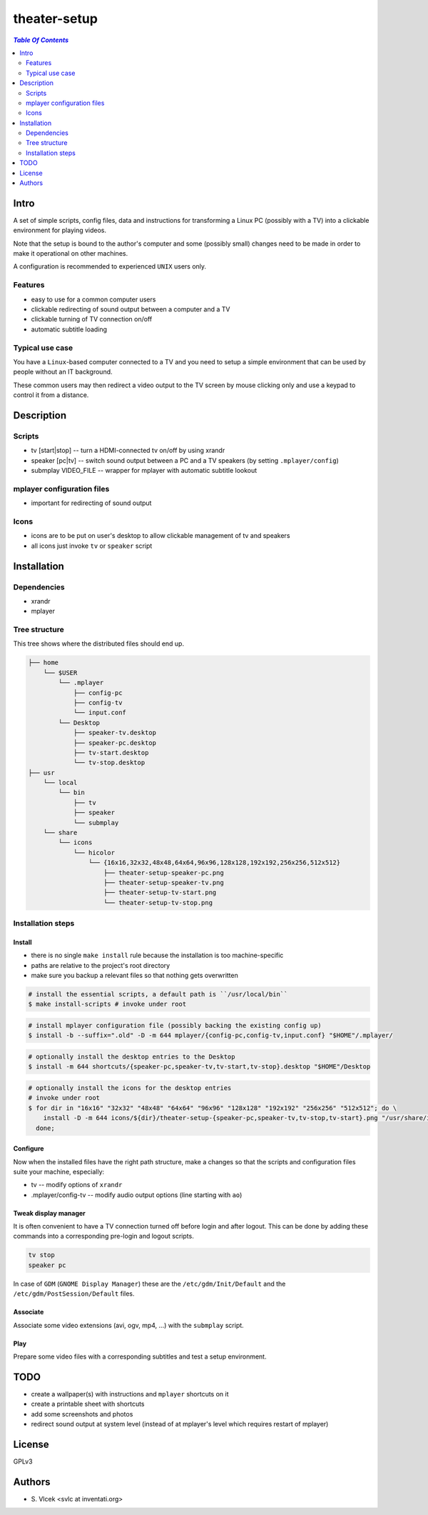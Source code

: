 *************
theater-setup
*************

.. image:: figures/theater_setup.png
   :align: center

.. contents:: `Table Of Contents`
    :depth: 2

Intro
-----

A set of simple scripts, config files, data and instructions
for transforming a Linux PC (possibly with a TV) into
a clickable environment for playing videos.

Note that the setup is bound to the author's computer and some
(possibly small) changes need to be made in order to make it
operational on other machines.

A configuration is recommended to experienced ``UNIX`` users only.

Features
========
* easy to use for a common computer users
* clickable redirecting of sound output between a computer and a TV
* clickable turning of TV connection on/off
* automatic subtitle loading

Typical use case
================
You have a ``Linux``-based computer connected to a TV and you need
to setup a simple environment that can be used by people without
an IT background.

These common users may then redirect a video output to the TV screen
by mouse clicking only and use a keypad to control it from a distance.

Description
-----------

Scripts
=======
* tv [start|stop] -- turn a HDMI-connected tv on/off by using xrandr
* speaker [pc|tv] -- switch sound output between a PC and a TV speakers (by setting ``.mplayer/config``)
* submplay VIDEO_FILE -- wrapper for mplayer with automatic subtitle lookout

mplayer configuration files
===========================
* important for redirecting of sound output

Icons
=====
* icons are to be put on user's desktop to allow clickable management of tv and speakers
* all icons just invoke ``tv`` or ``speaker`` script


Installation
------------

Dependencies
============

* xrandr
* mplayer

Tree structure
==============

This tree shows where the distributed files should end up.

.. code:: bash

  ├── home 
      └── $USER
          └── .mplayer
              ├── config-pc
              ├── config-tv
              └── input.conf
          └── Desktop
              ├── speaker-tv.desktop
              ├── speaker-pc.desktop
              ├── tv-start.desktop
              └── tv-stop.desktop
  ├── usr
      └── local
          └── bin
              ├── tv
              ├── speaker
              └── submplay
      └── share
          └── icons
              └── hicolor
                  └── {16x16,32x32,48x48,64x64,96x96,128x128,192x192,256x256,512x512}
                      ├── theater-setup-speaker-pc.png
                      ├── theater-setup-speaker-tv.png
                      ├── theater-setup-tv-start.png
                      └── theater-setup-tv-stop.png

Installation steps
==================

Install
#######

* there is no single ``make install`` rule because the installation
  is too machine-specific
* paths are relative to the project's root directory
* make sure you backup a relevant files so that nothing gets overwritten

.. code:: bash

  # install the essential scripts, a default path is ``/usr/local/bin``
  $ make install-scripts # invoke under root

.. code:: bash

  # install mplayer configuration file (possibly backing the existing config up)
  $ install -b --suffix=".old" -D -m 644 mplayer/{config-pc,config-tv,input.conf} "$HOME"/.mplayer/

.. code:: bash

  # optionally install the desktop entries to the Desktop
  $ install -m 644 shortcuts/{speaker-pc,speaker-tv,tv-start,tv-stop}.desktop "$HOME"/Desktop

.. code:: bash

  # optionally install the icons for the desktop entries
  # invoke under root
  $ for dir in "16x16" "32x32" "48x48" "64x64" "96x96" "128x128" "192x192" "256x256" "512x512"; do \
      install -D -m 644 icons/${dir}/theater-setup-{speaker-pc,speaker-tv,tv-stop,tv-start}.png "/usr/share/icons/hicolor/${dir}/apps/"; \
    done;

Configure
#########
Now when the installed files have the right path structure, make a changes
so that the scripts and configuration files suite your machine, especially:

* tv -- modify options of ``xrandr``
* .mplayer/config-tv -- modify audio output options (line starting with ``ao``)

Tweak display manager
#####################
It is often convenient to have a TV connection turned off
before login and after logout. This can be done by adding
these commands into a corresponding pre-login and logout scripts.

.. code:: bash

  tv stop
  speaker pc

In case of ``GDM`` (``GNOME Display Manager``) these are the ``/etc/gdm/Init/Default``
and the ``/etc/gdm/PostSession/Default`` files.

Associate
#########
Associate some video extensions (avi, ogv, mp4, ...) with the ``submplay`` script.

Play
####
Prepare some video files with a corresponding subtitles and test a setup environment.


TODO
----
* create a wallpaper(s) with instructions and ``mplayer`` shortcuts on it
* create a printable sheet with shortcuts
* add some screenshots and photos
* redirect sound output at system level (instead of at mplayer's level which requires restart of mplayer)

License
-------
GPLv3

Authors
-------
* S\. Vlcek <svlc at inventati.org>
